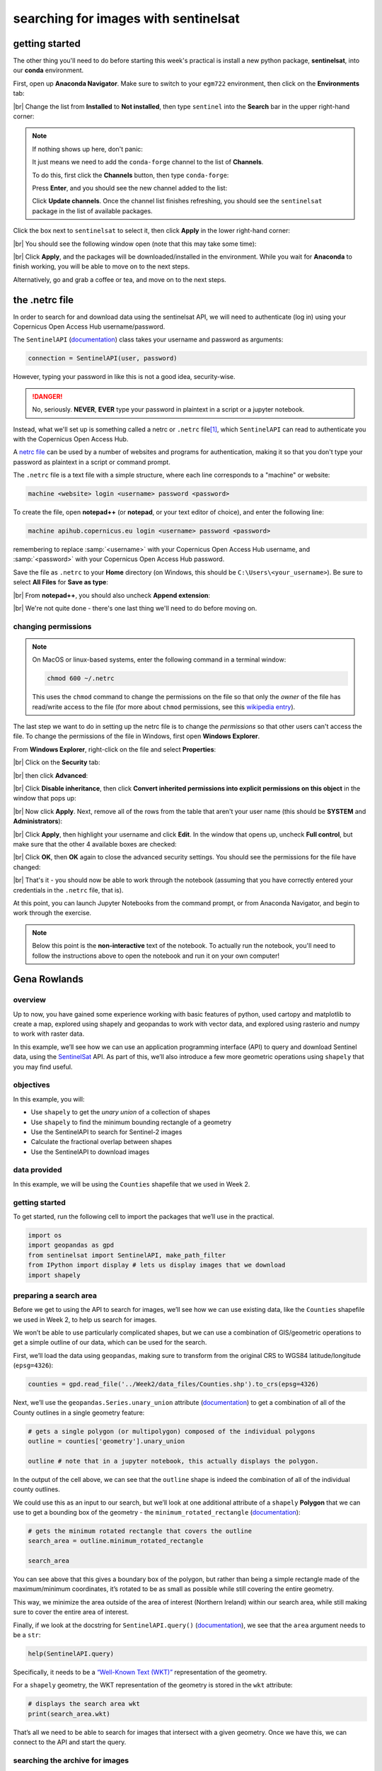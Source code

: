 searching for images with sentinelsat
=======================================


getting started
-----------------

The other thing you'll need to do before starting this week's practical is install a new python package,
**sentinelsat**, into our **conda** environment.

First, open up **Anaconda Navigator**. Make sure to switch to your ``egm722`` environment, then click on the
**Environments** tab:

.. image:: ../../../img/egm722/week4/environments.png
    :width: 720
    :align: center
    :alt: the "environments" tab in Anaconda Navigator, opened on the egm722 environment

|br| Change the list from **Installed** to **Not installed**, then type ``sentinel`` into the **Search** bar in the
upper right-hand corner:

.. image:: ../../../img/egm722/week4/package_search.png
    :width: 720
    :align: center
    :alt: the "environments" tab in Anaconda Navigator, showing all packages that match 'sentinel'

.. note::

    If nothing shows up here, don't panic:

    .. image:: ../../../img/egm722/week4/blank_search.png
        :width: 600
        :align: center
        :alt: the "environments" tab in Anaconda Navigator, showing all packages that match 'sentinel'

    It just means we need to add the ``conda-forge`` channel to the list of **Channels**.

    To do this, first click the **Channels** button, then type ``conda-forge``:

    .. image:: ../../../img/egm722/week4/add_channel.png
        :width: 300
        :align: center
        :alt: adding a new channel called "conda-forge" to the list of channels

    Press **Enter**, and you should see the new channel added to the list:

    .. image:: ../../../img/egm722/week4/channels_added.png
        :width: 300
        :align: center
        :alt: the new channel added to the list of channels

    Click **Update channels**. Once the channel list finishes refreshing, you should see the ``sentinelsat`` package
    in the list of available packages.


Click the box next to ``sentinelsat`` to select it, then click **Apply** in the lower right-hand corner:

.. image:: ../../../img/egm722/week4/package_select.png
    :width: 720
    :align: center
    :alt: the "environments" tab in Anaconda Navigator, with the 'sentinelsat' package selected

|br| You should see the following window open (note that this may take some time):

.. image:: ../../../img/egm722/week4/package_install.png
    :width: 300
    :align: center
    :alt: the list of new packages to add to the environment

|br| Click **Apply**, and the packages will be downloaded/installed in the environment. While you wait for **Anaconda**
to finish working, you will be able to move on to the next steps.

Alternatively, go and grab a coffee or tea, and move on to the next steps.


the .netrc file
-----------------

In order to search for and download data using the sentinelsat API, we will need to authenticate (log in) using your
Copernicus Open Access Hub username/password.

The ``SentinelAPI`` (`documentation <https://sentinelsat.readthedocs.io/en/stable/api_reference.html#sentinelsat.sentinel.SentinelAPI>`__)
class takes your username and password as arguments:

.. code-block:: python

    connection = SentinelAPI(user, password)

However, typing your password in like this is not a good idea, security-wise.

.. danger::

    No, seriously. **NEVER**, **EVER** type your password in plaintext in a script or a jupyter notebook.

Instead, what we'll set up is something called a netrc or ``.netrc`` file\ [1]_, which ``SentinelAPI`` can read to
authenticate you with the Copernicus Open Access Hub.

A `netrc file <https://www.gnu.org/software/inetutils/manual/html_node/The-_002enetrc-file.html>`__ can be used by a
number of websites and programs for authentication, making it so that you don't type your password as plaintext in a
script or command prompt.

The ``.netrc`` file is a text file with a simple structure, where each line corresponds to a "machine" or website:

.. code-block:: text

    machine <website> login <username> password <password>

To create the file, open **notepad++** (or **notepad**, or your text editor of choice), and enter the following line:

.. code-block:: text

    machine apihub.copernicus.eu login <username> password <password>

remembering to replace :samp:`<username>` with your Copernicus Open Access Hub username, and :samp:`<password>` with
your Copernicus Open Access Hub password.

Save the file as ``.netrc`` to your **Home** directory (on Windows, this should be ``C:\Users\<your_username>``).
Be sure to select **All Files** for **Save as type**:

.. image:: ../../../img/egm722/week4/saveas_notepad.png
    :width: 600
    :align: center
    :alt: the "save as" window for notepad

|br| From **notepad++**, you should also uncheck **Append extension**:

.. image:: ../../../img/egm722/week4/saveas_notepadpp.png
    :width: 600
    :align: center
    :alt: the "save as" window for notepad++

|br| We're not quite done - there's one last thing we'll need to do before moving on.

changing permissions
^^^^^^^^^^^^^^^^^^^^^^

.. note::

    On MacOS or linux-based systems, enter the following command in a terminal window:

    .. code-block::

        chmod 600 ~/.netrc

    This uses the ``chmod`` command to change the permissions on the file so that only the *owner* of the file has
    read/write access to the file (for more about ``chmod`` permissions, see this
    `wikipedia entry <https://en.wikipedia.org/wiki/Chmod>`__).


The last step we want to do in setting up the netrc file is to change the *permissions* so that other users can't
access the file. To change the permissions of the file in Windows, first open **Windows Explorer**.

From **Windows Explorer**, right-click on the file and select **Properties**:

.. image:: ../../../img/egm722/week4/properties.png
    :width: 300
    :align: center
    :alt: file properties for the new .netrc file

|br| Click on the **Security** tab:

.. image:: ../../../img/egm722/week4/security_orig.png
    :width: 300
    :align: center
    :alt: security properties for the new .netrc file

|br| then click **Advanced**:

.. image:: ../../../img/egm722/week4/advanced_orig.png
    :width: 600
    :align: center
    :alt: advanced security settings for the new .netrc file

|br| Click **Disable inheritance**, then click **Convert inherited permissions into explicit permissions on this object**
in the window that pops up:

.. image:: ../../../img/egm722/week4/block_inheritance.png
    :width: 400
    :align: center
    :alt: a dialogue asking what to do with the current inherited permissions for the .netrc file

|br| Now click **Apply**. Next, remove all of the rows from the table that aren't your user name (this should be
**SYSTEM** and **Administrators**):

.. image:: ../../../img/egm722/week4/advanced_end.png
    :width: 600
    :align: center
    :alt: advanced security settings for the new .netrc file, with only the user permissions set

|br| Click **Apply**, then highlight your username and click **Edit**. In the window that opens up, uncheck
**Full control**, but make sure that the other 4 available boxes are checked:

.. image:: ../../../img/egm722/week4/permissions_edited.png
    :width: 600
    :align: center
    :alt: the user permissions set so that the file owner can modify, read & execute, read, and write to the file.

|br| Click **OK**, then **OK** again to close the advanced security settings. You should see the permissions for the
file have changed:

.. image:: ../../../img/egm722/week4/security_final.png
    :width: 300
    :align: center
    :alt: file properties for the new .netrc file, updated so that only the file owner has access

|br| That's it - you should now be able to work through the notebook (assuming that you have correctly entered your
credentials in the ``.netrc`` file, that is).

At this point, you can launch Jupyter Notebooks from the command prompt, or from Anaconda Navigator, and begin to work
through the exercise.

.. note::

    Below this point is the **non-interactive** text of the notebook. To actually run the notebook, you'll need to
    follow the instructions above to open the notebook and run it on your own computer!


Gena Rowlands
---------------

overview
^^^^^^^^^

Up to now, you have gained some experience working with basic features
of python, used cartopy and matplotlib to create a map, explored using
shapely and geopandas to work with vector data, and explored using
rasterio and numpy to work with raster data.

In this example, we’ll see how we can use an application programming
interface (API) to query and download Sentinel data, using the
`SentinelSat <https://sentinelsat.readthedocs.io/en/stable/>`__ API. As
part of this, we’ll also introduce a few more geometric operations using
``shapely`` that you may find useful.

objectives
^^^^^^^^^^^

In this example, you will:

-  Use ``shapely`` to get the *unary union* of a collection of shapes
-  Use ``shapely`` to find the minimum bounding rectangle of a geometry
-  Use the SentinelAPI to search for Sentinel-2 images
-  Calculate the fractional overlap between shapes
-  Use the SentinelAPI to download images

data provided
^^^^^^^^^^^^^^

In this example, we will be using the ``Counties`` shapefile that we
used in Week 2.

getting started
^^^^^^^^^^^^^^^^

To get started, run the following cell to import the packages that we’ll
use in the practical.

.. code:: ipython3

    import os
    import geopandas as gpd
    from sentinelsat import SentinelAPI, make_path_filter
    from IPython import display # lets us display images that we download
    import shapely

preparing a search area
^^^^^^^^^^^^^^^^^^^^^^^^

Before we get to using the API to search for images, we’ll see how we
can use existing data, like the ``Counties`` shapefile we used in Week
2, to help us search for images.

We won’t be able to use particularly complicated shapes, but we can use
a combination of GIS/geometric operations to get a simple outline of our
data, which can be used for the search.

First, we’ll load the data using ``geopandas``, making sure to transform
from the original CRS to WGS84 latitude/longitude (``epsg=4326``):

.. code:: ipython3

    counties = gpd.read_file('../Week2/data_files/Counties.shp').to_crs(epsg=4326)

Next, we’ll use the ``geopandas.Series.unary_union`` attribute
(`documentation <https://geopandas.org/en/stable/docs/reference/api/geopandas.GeoSeries.unary_union.html>`__)
to get a combination of all of the County outlines in a single geometry
feature:

.. code:: ipython3

    # gets a single polygon (or multipolygon) composed of the individual polygons
    outline = counties['geometry'].unary_union

    outline # note that in a jupyter notebook, this actually displays the polygon.

In the output of the cell above, we can see that the ``outline`` shape
is indeed the combination of all of the individual county outlines.

We could use this as an input to our search, but we’ll look at one
additional attribute of a ``shapely`` **Polygon** that we can use to get
a bounding box of the geometry - the ``minimum_rotated_rectangle``
(`documentation <https://shapely.readthedocs.io/en/stable/reference/shapely.minimum_rotated_rectangle.html>`__):

.. code:: ipython3

    # gets the minimum rotated rectangle that covers the outline
    search_area = outline.minimum_rotated_rectangle

    search_area

You can see above that this gives a boundary box of the polygon, but
rather than being a simple rectangle made of the maximum/minimum
coordinates, it’s rotated to be as small as possible while still
covering the entire geometry.

This way, we minimize the area outside of the area of interest (Northern
Ireland) within our search area, while still making sure to cover the
entire area of interest.

Finally, if we look at the docstring for ``SentinelAPI.query()``
(`documentation <https://sentinelsat.readthedocs.io/en/latest/api_reference.html#sentinelsat.sentinel.SentinelAPI.query>`__),
we see that the ``area`` argument needs to be a ``str``:

.. code:: ipython3

    help(SentinelAPI.query)

Specifically, it needs to be a `“Well-Known Text
(WKT)” <https://en.wikipedia.org/wiki/Well-known_text_representation_of_geometry>`__
representation of the geometry.

For a ``shapely`` geometry, the WKT representation of the geometry is
stored in the ``wkt`` attribute:

.. code:: ipython3

    # displays the search area wkt
    print(search_area.wkt)

That’s all we need to be able to search for images that intersect with a
given geometry. Once we have this, we can connect to the API and start
the query.

searching the archive for images
^^^^^^^^^^^^^^^^^^^^^^^^^^^^^^^^^

connecting to the api
~~~~~~~~~~~~~~~~~~~~~

To connect to the API, we first create a **SentinelAPI** object
(`documentation <https://sentinelsat.readthedocs.io/en/latest/api_reference.html#sentinelsat.sentinel.SentinelAPI>`__):

.. code:: ipython3

    api = SentinelAPI(None, None) # remember - don't type your username and password into a jupyter notebook!

From the API reference for ``sentinelsat``, we can see that we either
type in the username and password as a string (**a terrible idea - don’t
do this!**), or we use ``None`` to use the ``.netrc`` file that we
created earlier.

If there are no error messages or warnings, the connection was
successfully created, and we can move on to searching for images.

searching for images
~~~~~~~~~~~~~~~~~~~~

As we saw earlier, the method we’ll use is ``api.query()``.

For this example, we’ll use the following arguments for the search:

-  ``area``: the search area to use
-  ``date``: the date range to use. We’ll look for all images from
   February 2023.
-  ``platformname``: we’re going to limit our search to Sentinel-2, but
   note that there are other options available
-  ``producttype``: we’ll search for the Sentinel-2 MSI Level 2A
   (surface reflectance) products
-  ``cloudcoverpercentage``: we want (mostly) cloud-free images, so
   we’ll search for images with < 30% cloud cover

To see what additional arguments are available, you can check the
`SentinelAPI <https://sentinelsat.readthedocs.io/en/latest/api_reference.html#sentinelsat.sentinel.SentinelAPI.query>`__
API reference, or the `Open Access
Hub <https://scihub.copernicus.eu/twiki/do/view/SciHubUserGuide/FullTextSearch?redirectedfrom=SciHubUserGuide.3FullTextSearch>`__
API reference for additional keywords to use.

.. code:: ipython3

    products = api.query(search_area.wkt, # use the WKT representation of our search area
                         date=('20230201', '20230228'), # all images from February 2023
                         platformname='Sentinel-2', # the platform name is Sentinel-2
                         producttype='S2MSI2A', # surface reflectance product (L2A)
                         cloudcoverpercentage=(0, 30)) # limit to 10% cloud cover

The output of ``api.query()`` is a **dict** object, with the product
name the ``key`` and the ``value`` being the metadata.

To see how many images were returned by the search, we can check the
length of the **dict** object, which tells us the number of ``item``\ s
(``key``/``value`` pairs) in the **dict**:

.. code:: ipython3

    nresults = len(products)
    print(f'Found {nresults} results')

You should hopefully see that the search has returned 11 results.

To look at the first one returned, we can use the built-ins ``next()``
(`documentation <https://docs.python.org/3/library/functions.html#next>`__)
and ``iter()``
(`documentation <https://docs.python.org/3/library/functions.html#iter>`__),
which returns the first item that was entered into the **dict**:

.. code:: ipython3

    result = next(iter(products)) # get the "first" item from the dict
    products[result] # show the metadata for the first item

And, we can also download the browse image for this product, using
``SentinelAPI.download_quicklook()``
(`documentation <https://sentinelsat.readthedocs.io/en/latest/api_reference.html#sentinelsat.sentinel.SentinelAPI.download_quicklook>`__):

.. code:: ipython3

    qlook = api.download_quicklook(result) # download the quicklook image for the first result
    display.Image(qlook['path']) # display the image

In this example, we might notice a small problem - while this image
technically does intersect our area of interest, it does so only barely.
Northern Ireland is the small bit of land in the lower left-hand corner
of this image - most of the image is of Scotland and the Irish Sea.

In the next section, we’ll see one way that we can make sure that we’re
only getting images that mostly intersect with our area of interest.

filtering by overlap
^^^^^^^^^^^^^^^^^^^^^

To start, we use ``SentinelAPI.to_geodataframe()``
(`documentation <https://sentinelsat.readthedocs.io/en/latest/api_reference.html#sentinelsat.sentinel.SentinelAPI.download_quicklook>`__)
to convert the results into a **GeoDataFrame**:

.. code:: ipython3

    product_geo = SentinelAPI.to_geodataframe(products) # convert the search results to a geodataframe
    product_geo.head() # show the first 5 rows of the geodataframe

Now, we can iterate over **GeoDataFrame** to calculate the intersection
of the image footprint with the outline of Northern Ireland:

.. code:: ipython3

    for ind, row in product_geo.iterrows():
        intersection = outline.intersection(row['geometry']) # find the intersection of the two polygons
        product_geo.loc[ind, 'overlap'] = intersection.area / outline.area # get the fractional overlap

    print(product_geo.overlap) # show the fractional overlap for each index

In this example, the third image,
``80558644-2e31-48b9-acd5-5d1475dfc1bf`` has 43% overlap with the
outline of Northern Ireland; none of the other images have more than
20%.

Rather than copying this down, we can use
``geopandas.GeoSeries.argmax()``
(`documentation <https://pandas.pydata.org/pandas-docs/stable/reference/api/pandas.Series.argmax.html>`__)
to find the integer location of the largest value in the ``overlap``
column:

.. code:: ipython3

    max_index = product_geo.overlap.argmax() # get the integer location of the largest overlap value
    print(max_index) # should be 2

Then, we get the **GeoDataFrame** index that corresponds to that integer
location:

.. code:: ipython3

    best_overlap = product_geo.index[max_index] # get the actual index (image name) with the largest overlap
    print(product_geo.loc[best_overlap]) # show the metadata for the image with the largest overlap

With this, we can use ``api.download_quicklook()``
(`documentation <https://sentinelsat.readthedocs.io/en/latest/api_reference.html#sentinelsat.sentinel.SentinelAPI.download_quicklook>`__)
to download the quicklook image for the result that has the largest
overlap with the outline of Northern Ireland:

.. code:: ipython3

    qlook = api.download_quicklook(best_overlap) # download the quicklook image for the first result
    display.Image(qlook['path']) # display the image

So that’s a little bit better - at least with this image, we can see
much more of Northern Ireland (and the ever-present clouds).

That’s all for right now - the next few cells provide examples for how
you can download the actual image data.

downloading images
^^^^^^^^^^^^^^^^^^^

Remember that these are very large files (each granule is ~1GB), so you
should only run these cells if you actually want to download the data!

downloading an individual image
~~~~~~~~~~~~~~~~~~~~~~~~~~~~~~~

We can use ``SentinelAPI.download()``
(`documentation <https://sentinelsat.readthedocs.io/en/latest/api_reference.html#sentinelsat.sentinel.SentinelAPI.download>`__)
to download a single product, given the Product ID:

.. code:: ipython3

    api.download(best_overlap) # downloads the first result

download an individual image, but only the image bands
~~~~~~~~~~~~~~~~~~~~~~~~~~~~~~~~~~~~~~~~~~~~~~~~~~~~~~

This example uses the ``nodefilter`` argument along with
``make_path_filter()``
(`documentation <https://sentinelsat.readthedocs.io/en/latest/api_reference.html#sentinelsat.products.make_path_filter>`__)
to only download the image bands (files that match the format
``*_B*.jp2``):

.. code:: ipython3

    api.download(first_result, # downloads the first result
                 nodefilter=make_path_filter("*_B*.jp2")) # only download the image bands (optional)

download all images from a list of products
~~~~~~~~~~~~~~~~~~~~~~~~~~~~~~~~~~~~~~~~~~~

Finally, ``SentinelAPI.download_all()``
(`documentation <https://sentinelsat.readthedocs.io/en/latest/api_reference.html#sentinelsat.sentinel.SentinelAPI.download_all>`__)
will download all of the products in a list.

Again, these are very large files, so you should only run the following
cell if you actually want to download all of the images returned by the
API!

.. code:: ipython3

    api.download_all(products,
                     n_concurrent_dl=5, # allow up to 5 concurrent downloads
                     nodefilter=make_path_filter("*_B*.jp2")) # only down the image bands (optional)


notes and references
-----------------------

.. [1] on Windows, some programs may look for a ``_netrc`` file in your **Home** directory, rather than ``.netrc``.